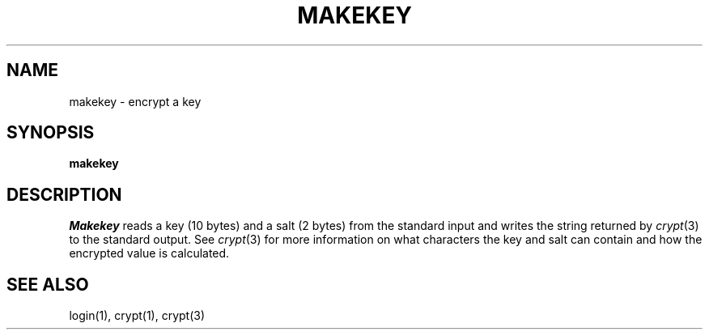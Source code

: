.\" Copyright (c) 1990 The Regents of the University of California.
.\" All rights reserved.
.\"
.\" %sccs.include.redist.man%
.\"
.\"	@(#)makekey.8	6.3 (Berkeley) 01/19/91
.\"
.TH MAKEKEY 8 ""
.AT 3
.SH NAME
makekey \- encrypt a key
.SH SYNOPSIS
.B makekey
.SH DESCRIPTION
.I Makekey
reads a key (10 bytes) and a salt (2 bytes) from the standard input
and writes the string returned by
.IR crypt (3)
to the standard output.
See
.IR crypt (3)
for more information on what characters the key and salt can contain
and how the encrypted value is calculated.
.SH SEE ALSO
login(1), crypt(1), crypt(3)
